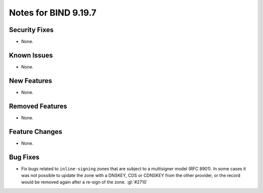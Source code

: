 .. Copyright (C) Internet Systems Consortium, Inc. ("ISC")
..
.. SPDX-License-Identifier: MPL-2.0
..
.. This Source Code Form is subject to the terms of the Mozilla Public
.. License, v. 2.0.  If a copy of the MPL was not distributed with this
.. file, you can obtain one at https://mozilla.org/MPL/2.0/.
..
.. See the COPYRIGHT file distributed with this work for additional
.. information regarding copyright ownership.

Notes for BIND 9.19.7
---------------------

Security Fixes
~~~~~~~~~~~~~~

- None.

Known Issues
~~~~~~~~~~~~

- None.

New Features
~~~~~~~~~~~~

- None.

Removed Features
~~~~~~~~~~~~~~~~

- None.

Feature Changes
~~~~~~~~~~~~~~~

- None.

Bug Fixes
~~~~~~~~~

- Fix bugs related to ``inline-signing`` zones that are subject to a
  multisigner model (RFC 8901). In some cases it was not possible to update
  the zone with a DNSKEY, CDS or CDNSKEY from the other provider, or the
  record would be removed again after a re-sign of the zone. :gl:`#2710`
